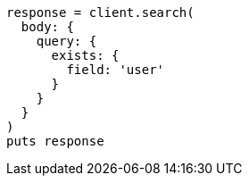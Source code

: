 [source, ruby]
----
response = client.search(
  body: {
    query: {
      exists: {
        field: 'user'
      }
    }
  }
)
puts response
----
